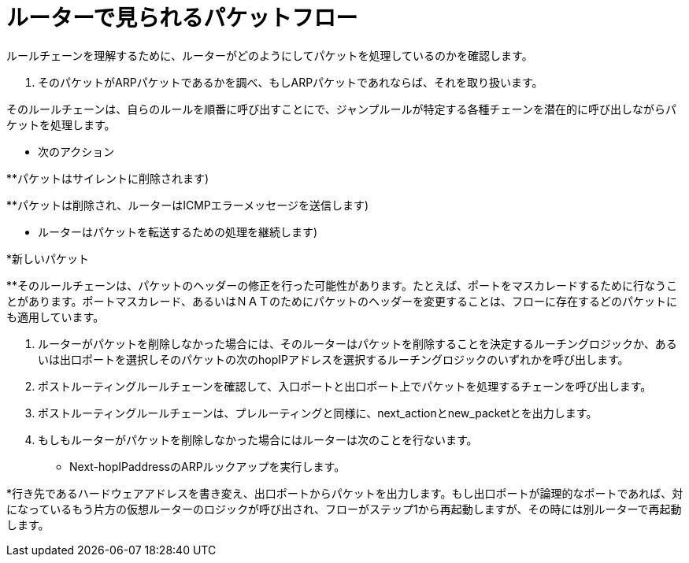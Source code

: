 [[packet_flow_within_router]]
= ルーターで見られるパケットフロー

ルールチェーンを理解するために、ルーターがどのようにしてパケットを処理しているのかを確認します。

. そのパケットがARPパケットであるかを調べ、もしARPパケットであれならば、それを取り扱います。

.インターフェースのプレルーティングチェーンを確認し、入口ポート上でパケットを処理するチェーンを呼び出します。

.そのルールチェーンは、自らのルールを順番に呼び出すことにで、ジャンプルールが特定する各種チェーンを潜在的に呼び出しながらパケットを処理します。

* 次のアクション

**パケットはサイレントに削除されます)

**パケットは削除され、ルーターはICMPエラーメッセージを送信します)

** ルーターはパケットを転送するための処理を継続します)

*新しいパケット

**そのルールチェーンは、パケットのヘッダーの修正を行った可能性があります。たとえば、ポートをマスカレードするために行なうことがあります。ポートマスカレード、あるいはＮＡＴのためにパケットのヘッダーを変更することは、フローに存在するどのパケットにも適用しています。

. ルーターがパケットを削除しなかった場合には、そのルーターはパケットを削除することを決定するルーチングロジックか、あるいは出口ポートを選択しそのパケットの次のhopIPアドレスを選択するルーチングロジックのいずれかを呼び出します。

. ポストルーティングルールチェーンを確認して、入口ポートと出口ポート上でパケットを処理するチェーンを呼び出します。
. ポストルーティングルールチェーンは、プレルーティングと同様に、next_actionとnew_packetとを出力します。

. もしもルーターがパケットを削除しなかった場合にはルーターは次のことを行ないます。

* Next-hopIPaddressのARPルックアップを実行します。

*行き先であるハードウェアアドレスを書き変え、出口ポートからパケットを出力します。もし出口ポートが論理的なポートであれば、対になっているもう片方の仮想ルーターのロジックが呼び出され、フローがステップ1から再起動しますが、その時には別ルーターで再起動します。
